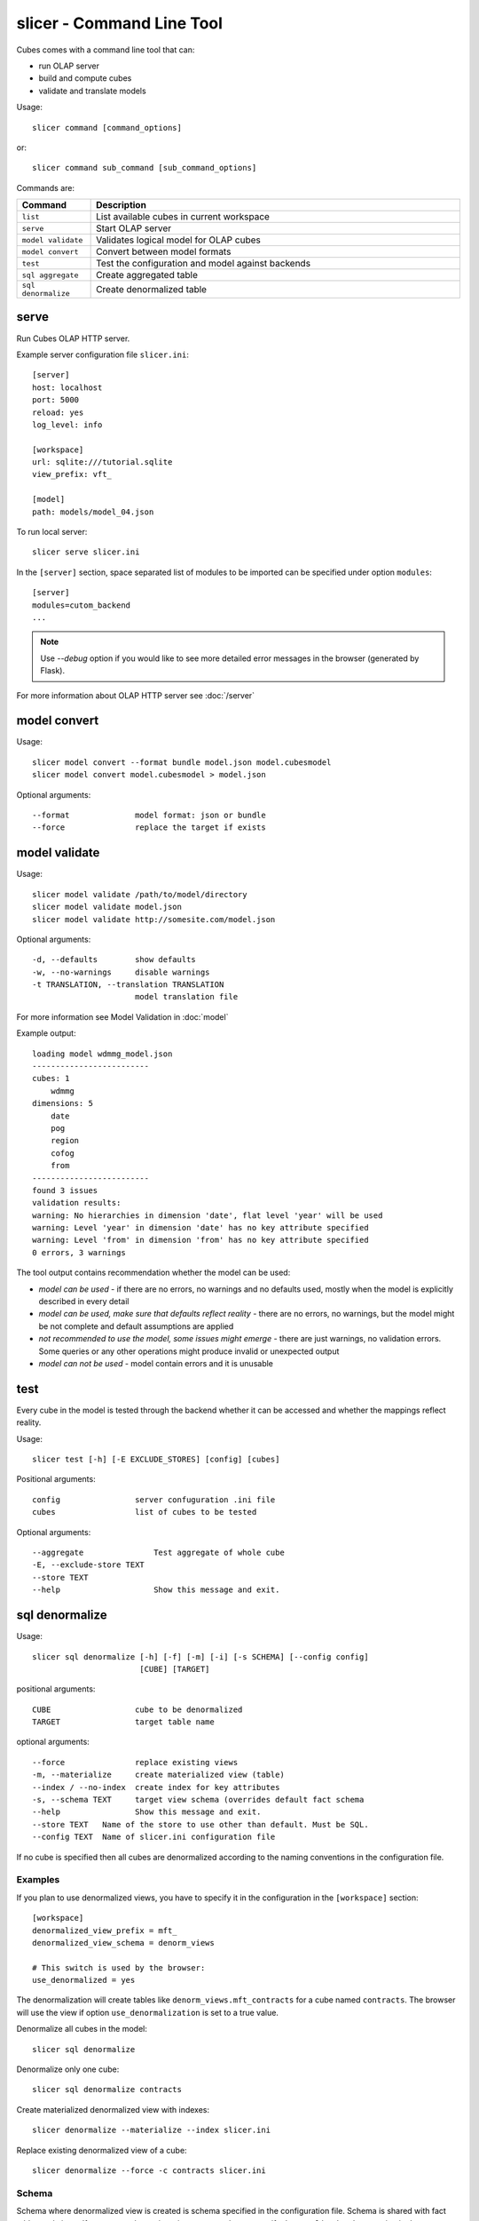 slicer - Command Line Tool
**************************

Cubes comes with a command line tool that can:

* run OLAP server
* build and compute cubes
* validate and translate models

Usage::

    slicer command [command_options]

or::
    
    slicer command sub_command [sub_command_options]

Commands are:

.. list-table::
    :widths: 1 5
    :header-rows: 1

    * - Command
      - Description
    * - ``list``
      - List available cubes in current workspace
    * - ``serve``
      - Start OLAP server
    * - ``model validate``
      - Validates logical model for OLAP cubes
    * - ``model convert``
      - Convert between model formats
    * - ``test``
      - Test the configuration and model against backends
    * - ``sql aggregate``
      - Create aggregated table
    * - ``sql denormalize``
      - Create denormalized table

serve
-----

Run Cubes OLAP HTTP server.

Example server configuration file ``slicer.ini``::

    [server]
    host: localhost
    port: 5000
    reload: yes
    log_level: info

    [workspace]
    url: sqlite:///tutorial.sqlite
    view_prefix: vft_

    [model]
    path: models/model_04.json
    
To run local server::

    slicer serve slicer.ini

In the ``[server]`` section, space separated list of modules to be imported can 
be specified under option ``modules``::

    [server]
    modules=cutom_backend
    ...


.. note::

    Use `--debug` option if you would like to see more detailed error messages
    in the browser (generated by Flask).

For more information about OLAP HTTP server see :doc:`/server`

model convert
-------------

Usage::

    slicer model convert --format bundle model.json model.cubesmodel
    slicer model convert model.cubesmodel > model.json

Optional arguments::

      --format              model format: json or bundle
      --force               replace the target if exists

model validate
--------------

Usage::

    slicer model validate /path/to/model/directory
    slicer model validate model.json
    slicer model validate http://somesite.com/model.json

Optional arguments::

      -d, --defaults        show defaults
      -w, --no-warnings     disable warnings
      -t TRANSLATION, --translation TRANSLATION
                            model translation file
                            
For more information see Model Validation in :doc:`model`

Example output::

    loading model wdmmg_model.json
    -------------------------
    cubes: 1
        wdmmg
    dimensions: 5
        date
        pog
        region
        cofog
        from
    -------------------------
    found 3 issues
    validation results:
    warning: No hierarchies in dimension 'date', flat level 'year' will be used
    warning: Level 'year' in dimension 'date' has no key attribute specified
    warning: Level 'from' in dimension 'from' has no key attribute specified
    0 errors, 3 warnings

The tool output contains recommendation whether the model can be used:

* `model can be used` - if there are no errors, no warnings and no defaults used,
  mostly when the model is explicitly described in every detail
* `model can be used, make sure that defaults reflect reality` - there are no 
  errors, no warnings, but the model might be not complete and default 
  assumptions are applied
* `not recommended to use the model, some issues might emerge` - there are just 
  warnings, no validation errors. Some queries or any other operations might 
  produce invalid or unexpected output
* `model can not be used` - model contain errors and it is unusable


test
----

Every cube in the model is tested through the backend whether it can be
accessed and whether the mappings reflect reality.

Usage::

    slicer test [-h] [-E EXCLUDE_STORES] [config] [cubes]

Positional arguments::

    config                server confuguration .ini file
    cubes                 list of cubes to be tested

Optional arguments::

    --aggregate               Test aggregate of whole cube 
    -E, --exclude-store TEXT                               
    --store TEXT                                           
    --help                    Show this message and exit.  


..
    ddl
    ---

    .. note::

        This is experimental command.
        
    Generates DDL schema of a model for SQL backend

    Usage::

        slicer ddl [-h] [--dimension-prefix DIMENSION_PREFIX]
                  [--dimension-suffix DIMENSION_SUFFIX]
                  [--fact-prefix FACT_PREFIX]
                  [--fact-suffix FACT_SUFFIX]
                  [--backend BACKEND]
                  url model

    positional arguments::

        url                   SQL database connection URL
        model                 model reference - can be a local file path or URL

    optional arguments::

        --dimension-prefix DIMENSION_PREFIX
                            prefix for dimension tables
        --fact-prefix FACT_PREFIX
                            prefix for fact tables
        --backend BACKEND     backend name (currently limited only to SQL backends)

sql denormalize
---------------

Usage::

    slicer sql denormalize [-h] [-f] [-m] [-i] [-s SCHEMA] [--config config]
                           [CUBE] [TARGET]

positional arguments::

    CUBE                  cube to be denormalized
    TARGET                target table name

optional arguments::

    --force               replace existing views
    -m, --materialize     create materialized view (table)
    --index / --no-index  create index for key attributes
    -s, --schema TEXT     target view schema (overrides default fact schema
    --help                Show this message and exit.
    --store TEXT   Name of the store to use other than default. Must be SQL.
    --config TEXT  Name of slicer.ini configuration file


If no cube is specified then all cubes are denormalized according to the
naming conventions in the configuration file.

Examples
~~~~~~~~

If you plan to use denormalized views, you have to specify it in the
configuration in the ``[workspace]`` section::

    [workspace]
    denormalized_view_prefix = mft_
    denormalized_view_schema = denorm_views

    # This switch is used by the browser:
    use_denormalized = yes

The denormalization will create tables like ``denorm_views.mft_contracts`` for
a cube named ``contracts``. The browser will use the view if option
``use_denormalization`` is set to a true value.

Denormalize all cubes in the model::

    slicer sql denormalize
    
Denormalize only one cube::

    slicer sql denormalize contracts
    
Create materialized denormalized view with indexes::

    slicer denormalize --materialize --index slicer.ini

Replace existing denormalized view of a cube::

    slicer denormalize --force -c contracts slicer.ini

Schema
~~~~~~

Schema where denormalized view is created is schema specified in the
configuration file. Schema is shared with fact tables and views. If you want
to have views in separate schema, specify ``denormalized_schema`` option
in the configuration.

If for any specific reason you would like to denormalize into a completely
different schema than specified in the configuration, you can specify it with
the ``--schema`` option.


View name
~~~~~~~~~

By default, a view name is the same as corresponding cube name. If there is
``denormalized_prefix`` option in the configuration, then the prefix is
prepended to the cube name. Or it is possible to override the option with
command line argument ``--prefix``.

.. note::

    The tool will not allow to create view if it's name is the same as fact
    table name and is in the same schema. It is not even possible to
    ``--force`` it. A view prefix or different schema has to be specified.

    
sql aggregate
---------------

Create pre-aggregated table from cube(s). If no cube is specified, then all
cubes are aggregated. Target table can be specified only for one cube, for
multiple cubes naming convention is used.

Usage::

    slicer sql aggregate [OPTIONS] [CUBE] [TARGET]

positional arguments::

    CUBE                  cube to be denormalized
    TARGET                target table name

optional arguments::

    --force               replace existing views
    --index / --no-index  create index for key attributes
    -s, --schema TEXT     target view schema (overrides default fact schema
    -d, --dimension TEXT  dimension to be used for aggregation
    --help                Show this message and exit.
    --store TEXT   Name of the store to use other than default. Must be SQL.
    --config TEXT  Name of slicer.ini configuration file


If no cube is specified then all cubes are denormalized according to the
naming conventions in the configuration file.

